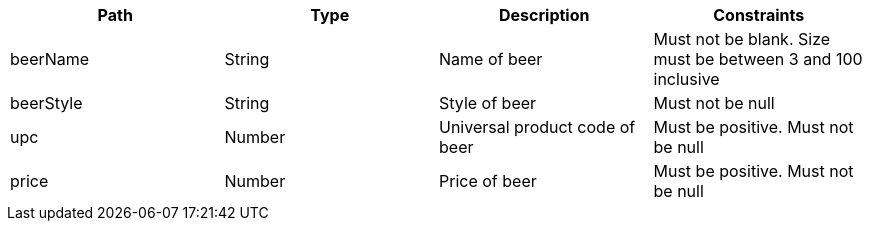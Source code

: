|===
|Path|Type|Description|Constraints

|beerName
|String
|Name of beer
|Must not be blank. Size must be between 3 and 100 inclusive

|beerStyle
|String
|Style of beer
|Must not be null

|upc
|Number
|Universal product code of beer
|Must be positive. Must not be null

|price
|Number
|Price of beer
|Must be positive. Must not be null

|===
